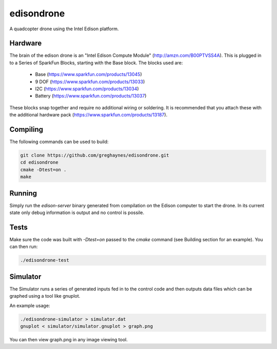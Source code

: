 ===========
edisondrone
===========

.. image:: https://travis-ci.org/greghaynes/edisondrone.svg?branch=master
    :target: https://travis-ci.org/greghaynes/edisondrone

.. image:: https://img.shields.io/github/license/greghaynes/edisondrone.svg?style=flat-square
    :target: https://github.com/greghaynes/edisondrone/blob/master/LICENSE

A quadcopter drone using the Intel Edison platform.


Hardware
--------

The brain of the edison drone is an "Intel Edison Compute Module"
(http://amzn.com/B00PTVSS4A). This is plugged in to a Series of SparkFun
Blocks, starting with the Base block. The blocks used are:

 * Base (https://www.sparkfun.com/products/13045)
 * 9 DOF (https://www.sparkfun.com/products/13033)
 * I2C (https://www.sparkfun.com/products/13034)
 * Battery (https://www.sparkfun.com/products/13037)

These blocks snap together and require no additional wiring or soldering. It
is recommended that you attach these with the additional hardware pack
(https://www.sparkfun.com/products/13187).


Compiling
---------

The following commands can be used to build:

.. code-block:: bash

    git clone https://github.com/greghaynes/edisondrone.git
    cd edisondrone
    cmake -Dtest=on .
    make


Running
-------

Simply run the `edison-server` binary generated from compilation on the
Edison computer to start the drone. In its current state only debug information
is output and no control is possile.


Tests
-----

Make sure the code was built with `-Dtest=on` passed to the `cmake` command
(see Building section for an example). You can then run:

.. code-block:: bash

    ./edisondrone-test


Simulator
---------

The Simulator runs a series of generated inputs fed in to the control code and
then outputs data files which can be graphed using a tool like gnuplot.

An example usage:

.. code-block:: bash

    ./edisondrone-simulator > simulator.dat
    gnuplot < simulator/simulator.gnuplot > graph.png

You can then view graph.png in any image viewing tool.
